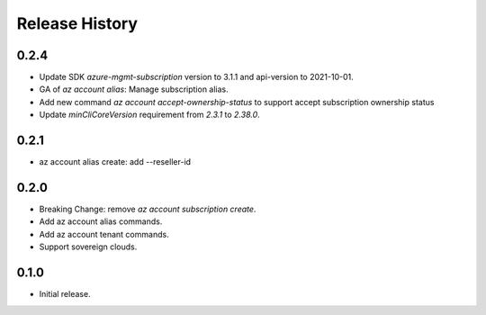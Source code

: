 .. :changelog:

Release History
===============

0.2.4
+++++
* Update SDK `azure-mgmt-subscription` version to 3.1.1 and api-version to 2021-10-01.
* GA of `az account alias`: Manage subscription alias.
* Add new command `az account accept-ownership-status` to support accept subscription ownership status
* Update `minCliCoreVersion` requirement from `2.3.1` to `2.38.0`.

0.2.1
+++++
* az account alias create: add --reseller-id

0.2.0
+++++
* Breaking Change: remove `az account subscription create`.
* Add az account alias commands.
* Add az account tenant commands.
* Support sovereign clouds.

0.1.0
++++++
* Initial release.
